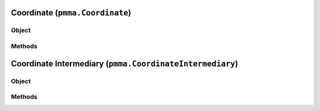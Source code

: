 
Coordinate (``pmma.Coordinate``)
=======

Object
++++++

.. py:class:: Coordinate

    Work In Progress

Methods
++++++

Coordinate Intermediary (``pmma.CoordinateIntermediary``)
=======

Object
++++++

.. py:class:: CoordinateIntermediary

    Work In Progress

Methods
++++++
